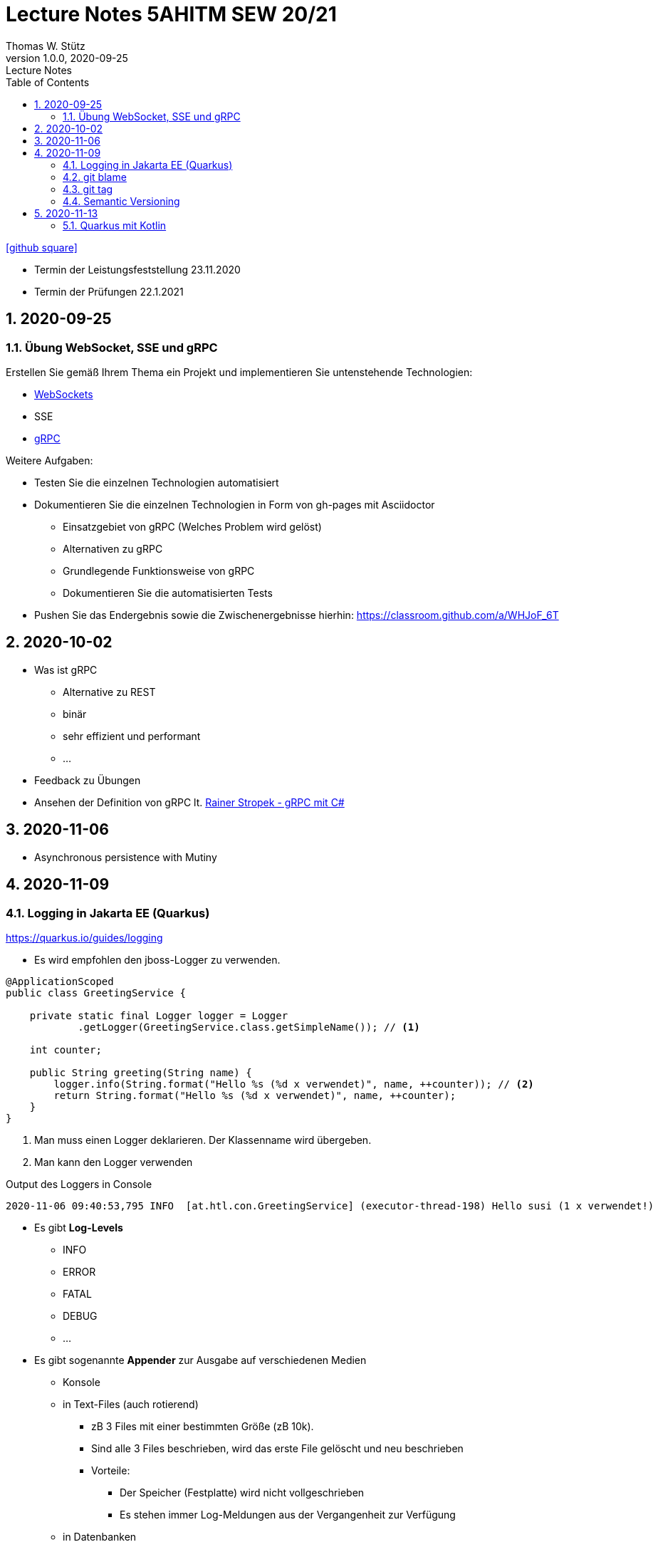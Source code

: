 = Lecture Notes 5AHITM SEW 20/21
Thomas W. Stütz
1.0.0, 2020-09-25: Lecture Notes
ifndef::imagesdir[:imagesdir: images]
//:toc-placement!:  // prevents the generation of the doc at this position, so it can be printed afterwards
:sourcedir: ../src/main/java
:icons: font
:sectnums:    // Nummerierung der Überschriften / section numbering
:toc: left

//Need this blank line after ifdef, don't know why...
ifdef::backend-html5[]

// https://fontawesome.com/v4.7.0/icons/
// icon:file-text-o[link=https://raw.githubusercontent.com/htl-leonding-college/asciidoctor-docker-template/master/asciidocs/{docname}.adoc] ‏ ‏ ‎
icon:github-square[link=https://github.com/2021-5ahitm-sew/5ahitm-sew, window="_blank"]
// icon:home[link=https://htl-leonding.github.io/]
endif::backend-html5[]

// print the toc here (not at the default position)
//toc::[]


////
== 2020-09-24

=== Referate

.Termin
|===
|Wer |Was |Bis wann?

|Stütz
|Liste der Referatsthemen
|1. Okt. 2020

|Stütz
|Referatstermine festlegen
|1. Okt. 2020

|Stütz
|RevealJs Repo zur Verfügung stellen
|1. Okt. 2020

|===

==== Sources

* https://github.com/bentolor/java9to13[Asciidoctor & RevealJS - Source, window="_blank"]
* https://bentolor.github.io/java9to13[Asciidoctor & RevealJS - Presentation, window="_blank"]
* https://www.pexels.com/[Pexels, window="_blank"]
* https://undraw.co[UnDraw, window="_blank"]
* https://unsplash.com/[unsplash, window="_blank"]
* https://plantuml.com/class-diagram[plantUml]




=== Verwendung von plantuml in Asciidoctor

[plantuml,xxx,png]
----
@startuml
class Person {
  name: String
  hobbies: List<Hobby>
}

class Hobby {
  person: Person
}
Person <--- Hobby : übt aus >
Person ---> Hobby
@enduml
----

[source,java]
----
Hobby hobby = new Hobby();
hobby.person = new Person();

Person person = hobby.person;
----


[plantuml,jenkins,png]
----
@startuml
rectangle gitrepo
queue jenkins{
    file java
    storage compile
    file class
    storage package
    file jar
    storage test
    storage deploy
}
gitrepo -> java
java -> compile
compile -> class
class -> package
package -> jar
jar -> test
test -> deploy
@enduml
----
////

====
* Termin der Leistungsfeststellung 23.11.2020
* Termin der Prüfungen 22.1.2021
====

== 2020-09-25

=== Übung WebSocket, SSE und gRPC

Erstellen Sie gemäß Ihrem Thema ein Projekt und implementieren Sie untenstehende Technologien:

* https://quarkus.io/guides/websockets[WebSockets, window="_blank"]
* SSE
* https://quarkus.io/guides/grpc-getting-started[gRPC, window="_blank"]

.Weitere Aufgaben:
* Testen Sie die einzelnen Technologien automatisiert
* Dokumentieren Sie die einzelnen Technologien in Form von gh-pages mit Asciidoctor
** Einsatzgebiet von gRPC (Welches Problem wird gelöst)
** Alternativen zu gRPC
** Grundlegende Funktionsweise von gRPC
** Dokumentieren Sie die automatisierten Tests
* Pushen Sie das Endergebnis sowie die Zwischenergebnisse hierhin: https://classroom.github.com/a/WHJoF_6T

== 2020-10-02

* Was ist gRPC
** Alternative zu REST
** binär
** sehr effizient und performant
** ...

* Feedback zu Übungen

* Ansehen der Definition von gRPC lt. https://www.youtube.com/watch?v=nt9haFAQUL8[Rainer Stropek - gRPC mit C#]


== 2020-11-06

* Asynchronous persistence with Mutiny

== 2020-11-09

=== Logging in Jakarta EE (Quarkus)

https://quarkus.io/guides/logging

* Es wird empfohlen den jboss-Logger zu verwenden.


[source,java]
----
@ApplicationScoped
public class GreetingService {

    private static final Logger logger = Logger
            .getLogger(GreetingService.class.getSimpleName()); // <.>

    int counter;

    public String greeting(String name) {
        logger.info(String.format("Hello %s (%d x verwendet)", name, ++counter)); // <.>
        return String.format("Hello %s (%d x verwendet)", name, ++counter);
    }
}
----
<.> Man muss einen Logger deklarieren. Der Klassenname wird übergeben.
<.> Man kann den Logger verwenden

.Output des Loggers in Console
----
2020-11-06 09:40:53,795 INFO  [at.htl.con.GreetingService] (executor-thread-198) Hello susi (1 x verwendet!)
----

* Es gibt *Log-Levels*
** INFO
** ERROR
** FATAL
** DEBUG
** ...

* Es gibt sogenannte *Appender* zur Ausgabe auf verschiedenen Medien
** Konsole
** in Text-Files (auch rotierend)
*** zB 3 Files mit einer bestimmten Größe (zB 10k).
*** Sind alle 3 Files beschrieben, wird das erste File gelöscht und neu beschrieben
*** Vorteile:
**** Der Speicher (Festplatte) wird nicht vollgeschrieben
**** Es stehen immer Log-Meldungen aus der Vergangenheit zur Verfügung
** in Datenbanken
** auf einen REST-Endpoint
** https://geekflare.com/open-source-centralized-logging/[Log-Collector] zB https://docs.graylog.org/en/3.3/pages/installation/docker.html#here[GrayLog]
** ...

==== Logging mit Dependency Injection

Man kann auch einen Logger mit DI injizieren

.Erstellen des Producers
[source,java]
----
public class LoggerProducer {

    @Produces
    public Logger produceLogger(InjectionPoint injectionPoint) {
        return Logger.getLogger(injectionPoint.getBean().getBeanClass());
    }
}
----

.Verwendung des injizierten Loggers
[source,java]
----
@ApplicationScoped
public class GreetingService {

    @Inject
    private Logger logger; // <.>

    int counter;

    public String greeting(String name) {
        logger.info(String.format("Hello %s (%d x verwendet!)", name, ++counter)); // <.>
        return String.format("Hello %s (%d x verwendet!)", name, ++counter);
    }

}
----

<.> Die Logger Klasse wird injiziert.
<.> Die Verwendung bleibt gleich

=== git blame
https://htl-leonding-college.github.io/git-lecture-notes/#_blame_for_finding_the_author_of_a_line

=== git tag
https://htl-leonding-college.github.io/git-lecture-notes/#_tagging

=== Semantic Versioning

https://semver.org/lang/de/

== 2020-11-13

=== Quarkus mit Kotlin





[source,java]
----

----





[source,java]
----

----





[source,java]
----

----





[source,java]
----

----





[source,java]
----

----





[source,java]
----

----





[source,java]
----

----





[source,java]
----

----



